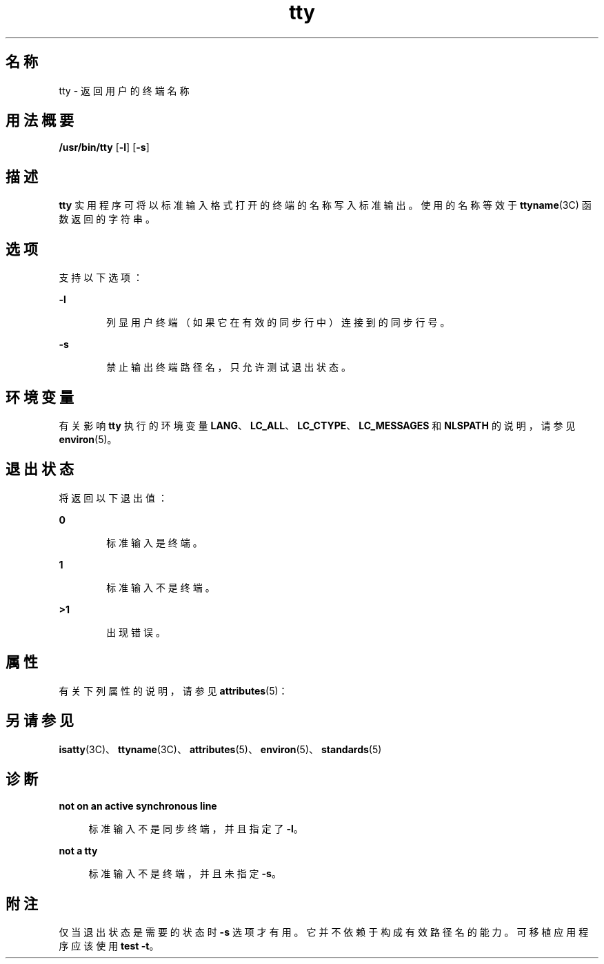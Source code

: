 '\" te
.\" Copyright (c) 2009, 2011, Oracle and/or its affiliates.All rights reserved.
.\" Copyright 1989 AT&T
.\" Portions Copyright (c) 1992, X/Open Company Limited All Rights Reserved.
.\" Sun Microsystems, Inc. gratefully acknowledges The Open Group for permission to reproduce portions of its copyrighted documentation.Original documentation from The Open Group can be obtained online at http://www.opengroup.org/bookstore/.
.\" The Institute of Electrical and Electronics Engineers and The Open Group, have given us permission to reprint portions of their documentation.In the following statement, the phrase "this text" refers to portions of the system documentation.Portions of this text are reprinted and reproduced in electronic form in the Sun OS Reference Manual, from IEEE Std 1003.1, 2004 Edition, Standard for Information Technology -- Portable Operating System Interface (POSIX), The Open Group Base Specifications Issue 6, Copyright (C) 2001-2004 by the Institute of Electrical and Electronics Engineers, Inc and The Open Group.In the event of any discrepancy between these versions and the original IEEE and The Open Group Standard, the original IEEE and The Open Group Standard is the referee document.The original Standard can be obtained online at http://www.opengroup.org/unix/online.html.This notice shall appear on any product containing this material. 
.TH tty 1 "2011 年 7 月 28 日" "SunOS 5.11" "用户命令"
.SH 名称
tty \- 返回用户的终端名称
.SH 用法概要
.LP
.nf
\fB/usr/bin/tty\fR [\fB-l\fR] [\fB-s\fR]
.fi

.SH 描述
.sp
.LP
\fBtty\fR 实用程序可将以标准输入格式打开的终端的名称写入标准输出。使用的名称等效于 \fBttyname\fR(3C) 函数返回的字符串。
.SH 选项
.sp
.LP
支持以下选项：
.sp
.ne 2
.mk
.na
\fB\fB-l\fR\fR
.ad
.RS 6n
.rt  
列显用户终端（如果它在有效的同步行中）连接到的同步行号。
.RE

.sp
.ne 2
.mk
.na
\fB\fB-s\fR\fR
.ad
.RS 6n
.rt  
禁止输出终端路径名，只允许测试退出状态。
.RE

.SH 环境变量
.sp
.LP
有关影响 \fBtty\fR 执行的环境变量 \fBLANG\fR、\fBLC_ALL\fR、\fBLC_CTYPE\fR、\fBLC_MESSAGES\fR 和 \fBNLSPATH\fR 的说明，请参见 \fBenviron\fR(5)。 
.SH 退出状态
.sp
.LP
将返回以下退出值：
.sp
.ne 2
.mk
.na
\fB\fB0\fR\fR
.ad
.RS 6n
.rt  
标准输入是终端。
.RE

.sp
.ne 2
.mk
.na
\fB\fB1\fR\fR
.ad
.RS 6n
.rt  
标准输入不是终端。
.RE

.sp
.ne 2
.mk
.na
\fB\fB>1\fR\fR
.ad
.RS 6n
.rt  
出现错误。
.RE

.SH 属性
.sp
.LP
有关下列属性的说明，请参见 \fBattributes\fR(5)：
.sp

.sp
.TS
tab() box;
cw(2.75i) |cw(2.75i) 
lw(2.75i) |lw(2.75i) 
.
属性类型属性值
_
可用性system/core-os
_
CSIEnabled（已启用）
_
接口稳定性Committed（已确定）
_
标准\fBstandards\fR(5)。
.TE

.SH 另请参见
.sp
.LP
\fBisatty\fR(3C)、\fBttyname\fR(3C)、\fBattributes\fR(5)、\fBenviron\fR(5)、\fBstandards\fR(5)
.SH 诊断
.sp
.ne 2
.mk
.na
\fB\fBnot on an active synchronous line\fR\fR
.ad
.sp .6
.RS 4n
标准输入不是同步终端，并且指定了 \fB-l\fR。
.RE

.sp
.ne 2
.mk
.na
\fB\fBnot a tty\fR\fR
.ad
.sp .6
.RS 4n
标准输入不是终端，并且未指定 \fB-s\fR。
.RE

.SH 附注
.sp
.LP
仅当退出状态是需要的状态时 \fB-s\fR 选项才有用。它并不依赖于构成有效路径名的能力。可移植应用程序应该使用 \fBtest\fR \fB-t\fR。
